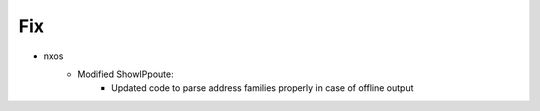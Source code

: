 --------------------------------------------------------------------------------
                                Fix
--------------------------------------------------------------------------------
* nxos
    * Modified ShowIPpoute:
        * Updated code to parse address families properly in case of offline output